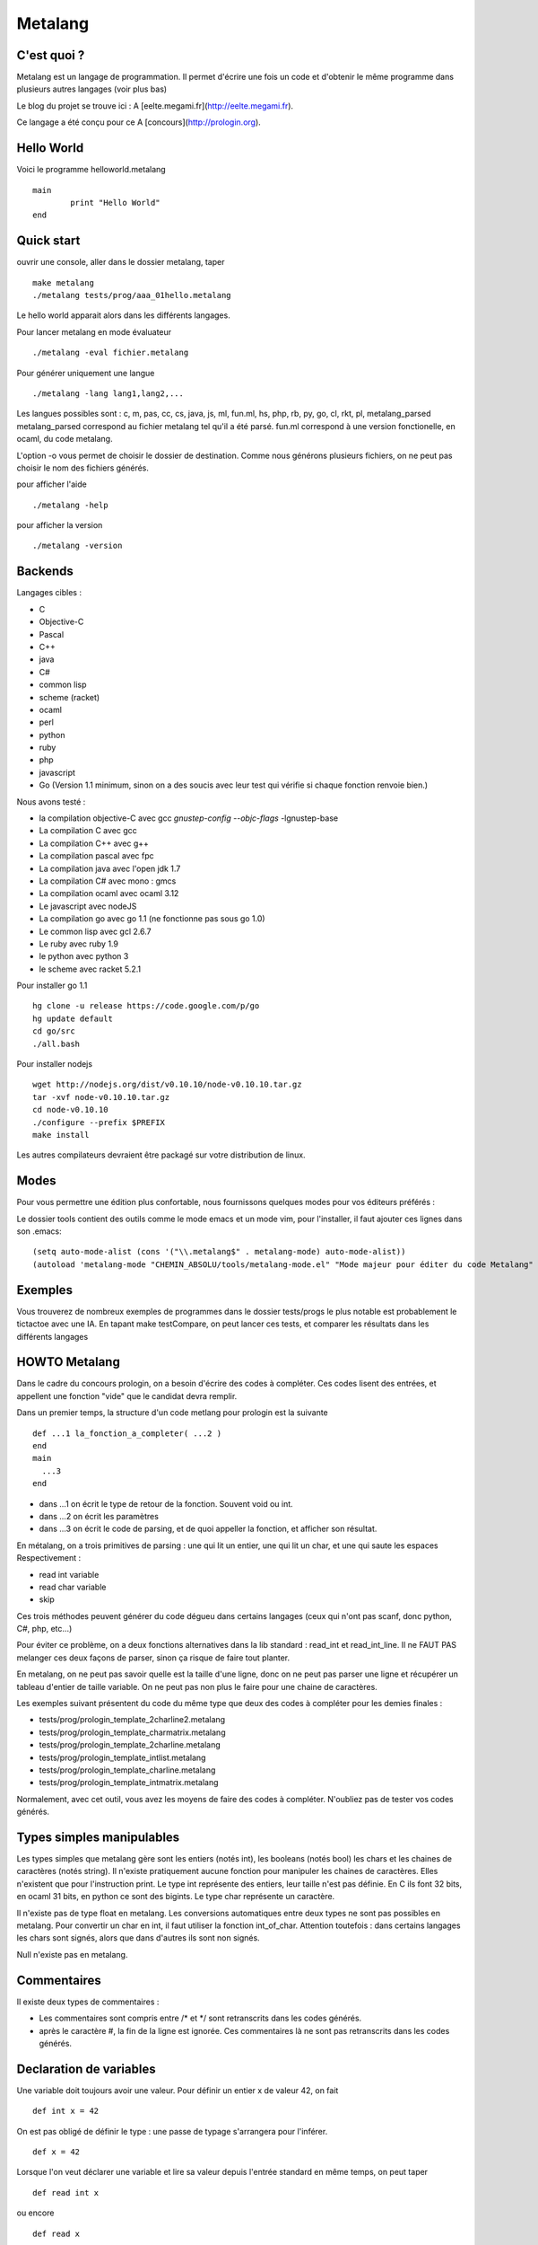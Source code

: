 Metalang
========

C'est quoi ?
----------------
Metalang est un langage de programmation. Il permet d'écrire une fois un code et d'obtenir le même programme dans plusieurs autres langages (voir plus bas)

Le blog du projet se trouve ici : A [eelte.megami.fr](http://eelte.megami.fr).

Ce langage a été conçu pour ce A [concours](http://prologin.org).

Hello World
----------------

Voici le programme helloworld.metalang ::

  main
	  print "Hello World"
  end

Quick start
----------------
ouvrir une console, aller dans le dossier metalang, taper ::

  make metalang
  ./metalang tests/prog/aaa_01hello.metalang

Le hello world apparait alors dans les différents langages.

Pour lancer metalang en mode évaluateur ::

  ./metalang -eval fichier.metalang

Pour générer uniquement une langue ::

  ./metalang -lang lang1,lang2,...

Les langues possibles sont : c, m, pas, cc, cs, java, js, ml, fun.ml, hs, php, rb, py, go, cl, rkt, pl, metalang_parsed
metalang_parsed correspond au fichier metalang tel qu'il a été parsé.
fun.ml correspond à une version fonctionelle, en ocaml, du code metalang.

L'option -o vous permet de choisir le dossier de destination. Comme nous générons plusieurs fichiers, on ne peut pas choisir le nom des fichiers générés.

pour afficher l'aide ::

  ./metalang -help

pour afficher la version ::

  ./metalang -version



Backends
----------------
Langages cibles :

* C
* Objective-C
* Pascal
* C++
* java
* C#
* common lisp
* scheme (racket)
* ocaml
* perl
* python
* ruby
* php
* javascript
* Go (Version 1.1 minimum, sinon on a des soucis avec leur test qui vérifie si chaque fonction renvoie bien.)

Nous avons testé :

* la compilation objective-C avec gcc `gnustep-config --objc-flags` -lgnustep-base
* La compilation C avec gcc
* La compilation C++ avec g++
* La compilation pascal avec fpc
* La compilation java avec l'open jdk 1.7
* La compilation C# avec mono : gmcs
* La compilation ocaml avec ocaml 3.12
* Le javascript avec nodeJS
* La compilation go avec go 1.1 (ne fonctionne pas sous go 1.0)
* Le common lisp avec gcl 2.6.7
* Le ruby avec ruby 1.9
* le python avec python 3
* le scheme avec racket 5.2.1

Pour installer go 1.1 ::

  hg clone -u release https://code.google.com/p/go
  hg update default
  cd go/src
  ./all.bash

Pour installer nodejs ::

  wget http://nodejs.org/dist/v0.10.10/node-v0.10.10.tar.gz
  tar -xvf node-v0.10.10.tar.gz
  cd node-v0.10.10
  ./configure --prefix $PREFIX
  make install

Les autres compilateurs devraient être packagé sur votre distribution de linux.

Modes
----------------

Pour vous permettre une édition plus confortable, nous fournissons quelques modes pour vos éditeurs préférés :


Le dossier tools contient des outils comme le mode emacs et un mode vim, pour l'installer,
il faut ajouter ces lignes dans son .emacs::
  (setq auto-mode-alist (cons '("\\.metalang$" . metalang-mode) auto-mode-alist))
  (autoload 'metalang-mode "CHEMIN_ABSOLU/tools/metalang-mode.el" "Mode majeur pour éditer du code Metalang" t)


Exemples
----------------
Vous trouverez de nombreux exemples de programmes dans le dossier
tests/progs le plus notable est probablement le tictactoe avec une IA.
En tapant make testCompare, on peut lancer ces tests, et comparer les résultats dans les différents langages

HOWTO Metalang
----------------

Dans le cadre du concours prologin, on a besoin d'écrire des codes à compléter. Ces codes lisent des entrées, et appellent une fonction "vide" que le candidat devra remplir.

Dans un premier temps, la structure d'un code metlang pour prologin est la suivante ::

  def ...1 la_fonction_a_completer( ...2 )
  end
  main
    ...3
  end

* dans ...1 on écrit le type de retour de la fonction. Souvent void ou int.
* dans ...2 on écrit les paramètres
* dans ...3 on écrit le code de parsing, et de quoi appeller la fonction, et afficher son résultat.

En métalang, on a trois primitives de parsing : une qui lit un entier, une qui lit un char, et une qui saute les espaces
Respectivement :

* read int variable
* read char variable
* skip

Ces trois méthodes peuvent générer du code dégueu dans certains langages (ceux qui n'ont pas scanf, donc python, C#, php, etc...)

Pour éviter ce problème, on a deux fonctions alternatives dans la lib standard : read_int et read_int_line. Il ne FAUT PAS melanger ces deux façons de parser, sinon ça risque de faire tout planter.

En metalang, on ne peut pas savoir quelle est la taille d'une ligne, donc on ne peut pas parser une ligne et récupérer un tableau d'entier de taille variable. On ne peut pas non plus le faire pour une chaine de caractères.

Les exemples suivant présentent du code du même type que deux des codes à compléter pour les demies finales :

* tests/prog/prologin_template_2charline2.metalang
* tests/prog/prologin_template_charmatrix.metalang
* tests/prog/prologin_template_2charline.metalang
* tests/prog/prologin_template_intlist.metalang
* tests/prog/prologin_template_charline.metalang
* tests/prog/prologin_template_intmatrix.metalang


Normalement, avec cet outil, vous avez les moyens de faire des codes à compléter. N'oubliez pas de tester vos codes générés.

Types simples manipulables
----------------

Les types simples que metalang gère sont les entiers (notés int), les booleans (notés bool) les chars et les chaines de caractères (notés string).
Il n'existe pratiquement aucune fonction pour manipuler les chaines de caractères. Elles n'existent que pour l'instruction print.
Le type int représente des entiers, leur taille n'est pas définie. En C ils font 32 bits, en ocaml 31 bits, en python ce sont des bigints.
Le type char représente un caractère.

Il n'existe pas de type float en metalang.
Les conversions automatiques entre deux types ne sont pas possibles en metalang. Pour convertir un char en int, il faut utiliser la fonction int_of_char.
Attention toutefois : dans certains langages les chars sont signés, alors que dans d'autres ils sont non signés.

Null n'existe pas en metalang.

Commentaires
----------------

Il existe deux types de commentaires :

* Les commentaires sont compris entre /* et */ sont retranscrits dans les codes générés.
* après le caractère #, la fin de la ligne est ignorée. Ces commentaires là ne sont pas retranscrits dans les codes générés.

Declaration de variables
----------------

Une variable doit toujours avoir une valeur. Pour définir un entier x de valeur 42, on fait ::

  def int x = 42

On est pas obligé de définir le type : une passe de typage s'arrangera pour l'inférer. ::

  def x = 42

Lorsque l'on veut déclarer une variable et lire sa valeur depuis l'entrée standard en même temps, on peut taper ::

  def read int x

ou encore ::

  def read x

Il faut noter que dans certains langages, une valeur par défault leur sera attribuée (en C par exemple)

Declaration de tableaux
----------------

Pour définir un tableau, rien de plus simple ::

  def array<type> tab[taille] with variable do /* instructions */ return valeur end

Cette syntaxe correspond plus ou moins aux Array.init d'ocaml. Dans les autres langage, ce code est compilé vers une boucle for pour l'initialisation


Declaration de struct
----------------

Pour définir une struct ::

  record @nom_de_la_struct
    field1 : type1
    field2 : type2
  end

Ensuite, la structure a pour nom @nom_de_la_struct.
Pour définir une variable de type @nom_de_la_struct ::

  def variable = record
    field1 = valeur1
    field2 = valeur2
  end

Pour récupérer ou affecter la valeur du champ 1, on utilise variable.field1

Pour éviter tout code moche généré, deux structures doivent avoir des noms de champs distincts.

Declaration d'enums
----------------

Pour définir un enum ::

  enum @foo_t
    Foo Bar Blah
  end

Ensuite, le type a pour nom @foo_t et on utilise Foo, Bar Blah comme des valeurs

Fonctions
----------------

Les fonctions ne peuvent pas être mutuellement récursives, mais les fonctions récursives ne posent aucun problème.
Les arguments sont passés par valeur pour les entiers, enum et chars, et par référence pour les tableaux et structures.

Pour définir une fonction ::

  def type_de_retour nom_fonction(type1 param1, type2 param2)
    ...
  end

Pour renvoyer une valeur ::

  return valeur

Une fonction qui renvoie quelque chose doit forcément avoir un return dans chaque chemin d'execution (comme en java).

Il est impossible de mettre un return dans une fonction qui renvoie void.

Boucles
----------------

Les boucles for ont pour syntaxe ::

  for variable = debut to fin do
    ...
  end

L'incrémentation ne peut pas être définie. Elle est toujours égale à 1.
Attention : la boucle for déclare une nouvelle variable.

Les boucles while ont pour syntaxe ::

  while condition do
    ...
  end

Les instructions break et continue n'existent pas en metalang. Cependant, vous pouvez utiliser return à l'interieur de ces boucles.

If Then Else
----------------

La syntaxe est ::

  if ... then
    ...
  elsif ... then
    ...
  else
    ...
  end

Print
----------------

L'instruction print vous permet d'écrire sur la sortie standard::

  print "foo"
  def x = 42
  print x print "\n"


Librairie Standard
----------------

La librairie standard contient un enum ::

  enum @target_language
    LANG_C
    LANG_Cc
    LANG_Cl
    LANG_Cs
    LANG_Fun_ml
    LANG_Go
    LANG_Hs
    LANG_Java
    LANG_Js
    LANG_M
    LANG_Ml
    LANG_Pas
    LANG_Php
    LANG_Pl
    LANG_Py
    LANG_Rb
    LANG_Rkt
    LANG_Metalang_parsed
  end


Elle comprend aussi les fonctions suivantes :

* int isqrt(int)
* char char_of_int(int)
* int int_of_char(char)
* bool is_number(char)
* int max2(int, int)
* int min2(int, int)
* int min3(int, int, int)
* int min4(int, int, int, int)
* int pgcd(int, int)
* int read_int()
* array<int> read_int_line(int len)
* array<char> read_char_line(int len)
* array<array<char>> read_char_matrix(int x, int y)
* array<array<int>> read_int_matrix(int x, int y)
* @target_language current_language ()

Elles sont définies dans le fichier Stdlib/stdlib.metalang.

Les fonctions définies dans la librairie standard ne seront compilées que si elles sont utilisées.

Couples & tuples
----------------

Les couples existent en metalang, ils ne sont cependant pas recommandés : leur utilisation produit du code assez illisible pour la plupart des backends.
Pour la plupart des langages, ils sont compilés vers des structures.

Le type s'écrit (a, b) (exemple : (int, int) )
Les valeurs de types tuples s'écrivent aussi (a, b) (exemple : (1, 2) )

Un exemple se trouve ici : tests/prog/tuple.metalang

Leur utilisation n'a pas été très testée. Il est possible que cette fonctionalité ne soit pas très stable.

inline
----------------

Le mot clé inline se place lors d'une définition de variables ou de fonction.
Il indique que l'on peut inliner la fonction et la variable.

Pour inliner une fonction, il faut qu'elle n'ai qu'un seul return et qu'il soit terminal.
Si une fonction est marquée inline et qu'elle n'est pas prévue pour, alors une erreur se produira.

Si une variable est marquée inline et que le compilateur ne trouve pas de méthode pour la supprimer, alors elle restera et aucune erreur ne sera levée.

Exemple ::

  def inline toto = b
  a = toto

Le code ci-dessus sera compilé vers ::

  a = b


Macros
----------------

Les macros metalang sont utilisées pour écrire des primitives.

La librairie standard regorge d'exemples ::

  macro type fonction_name(parametres)
    langage1 do "chaine1"
    langage2 do "chaine2"
    ** do "chaine3"
  end

les noms de langages sont définis par la méthode lang définie dans les printers.

les chaines sont inserées dans les fichiers générés, après un remplacement de : $parametre1 par le code qui correspond.

Lorsque l'on écrit une macro, il faut faire attention au parenthésage et aux conversions automatiques de types (entre int et float par exemple.)


Lexems
----------------

Cette notion est une notion de préprocessing avancée.

Il existe un autre type en metalang : lexems. Ce type représente une liste de "mots" metalang.
Pour en créer une, il suffit de faire taper du code entre des accolades ::

  def lexems i = { x = x + 1 }

Il existe deux façons d'utiliser la variable i : l'une d'entre elle consiste à l'inserrer dans un autre lexems ::

  def lexems j = { ${i} ${i} }

Cet exemple là permet de duppliquer le code compris dans i.

L'autre façon d'utiliser une valeur de type lexems est de faire "sortir" ce code. Il sera ensuite parsé et inserré dans le le flux d'instructions ::

  ${i}

L'exemple le plus simple se trouve dans le fichier tests/prog/loop_unroll.metalang
On trouve un exemple plus complexe dans tests/prog/sudoku.metalang. On y génère une expression qui détermine si un sudoku est valide ou non.

Générer un code différent par langage
----------------

Pour faire ceci, il faut utiliser des macros et des lexems.
On trouve un exemple de ceci dans la librairie standard pour min3 par exemple : en C on utilise la fonction metalang min2, alors qu'en python min permet de prendre trois valeurs pour un seul appel de fonction.

Pour tester si on compile bien dans un langage précis, on peut utiliser la fonction current_language ::

  if current_language() == LANG_Java then
    ...
  end

Cette méthode est utilisée aussi pour minimiser les lectures sur l'entrée standard.
